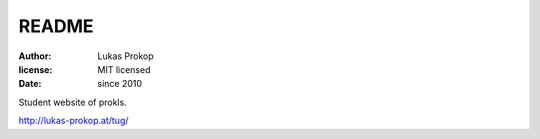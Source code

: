 README
======

:author:        Lukas Prokop
:license:       MIT licensed
:date:          since 2010

Student website of prokls.

http://lukas-prokop.at/tug/
